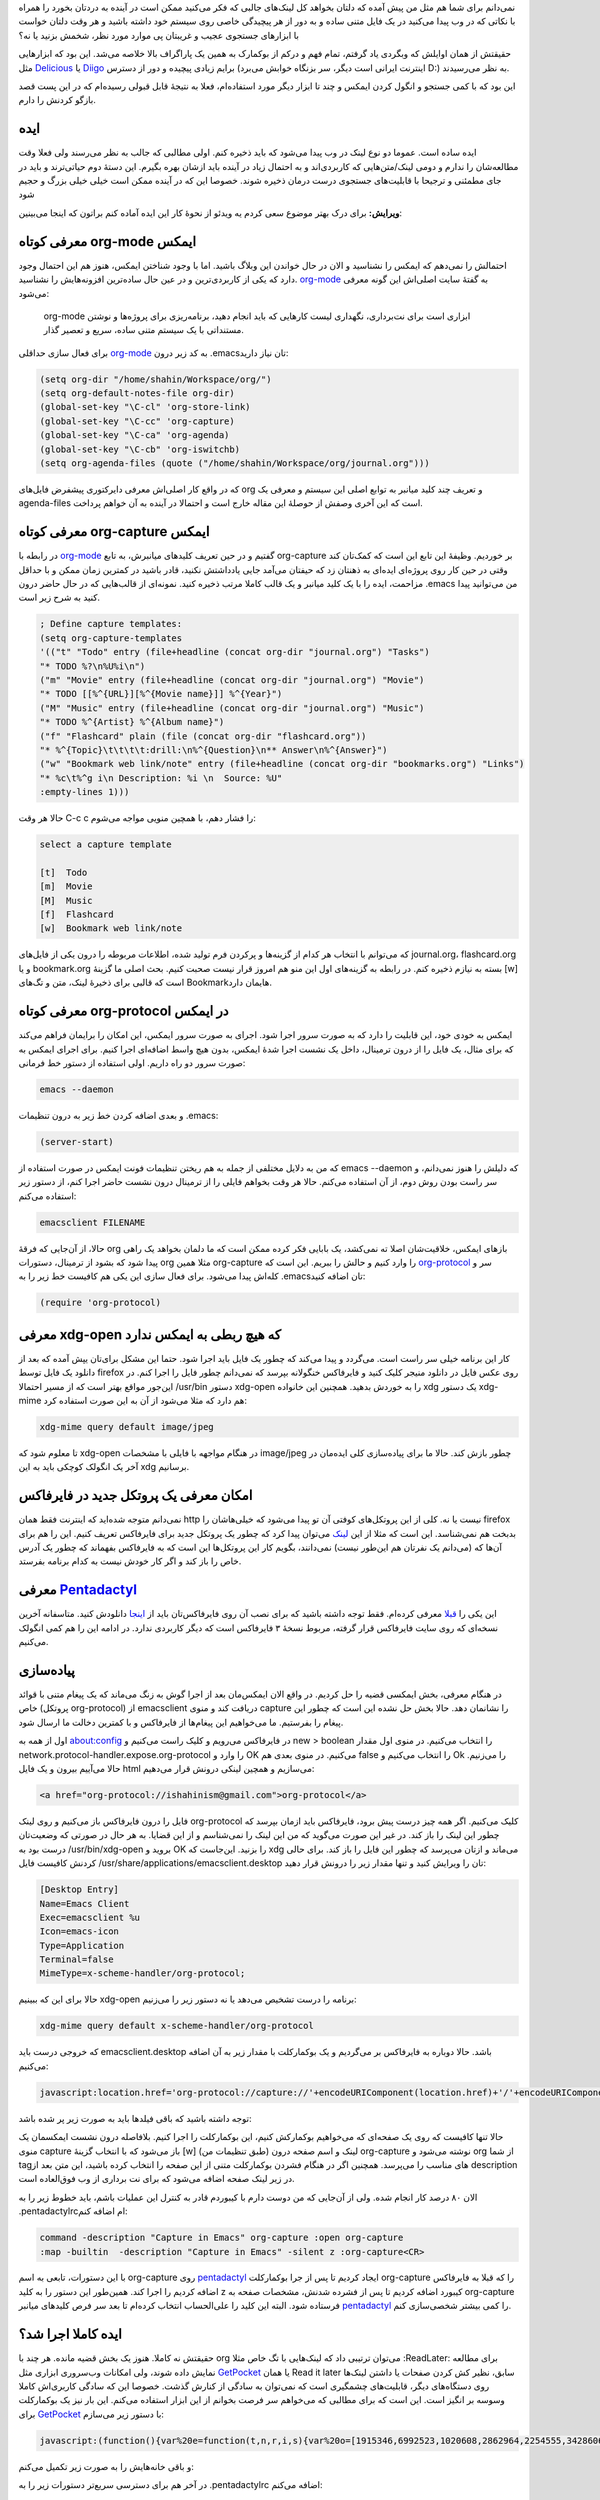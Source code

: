 .. title: این ایمکس دوست داشتنی (بوکمارک لینک‌ها از فایرفاکس به org-mode)
.. link:
.. description:
.. tags: Emacs, org-mode, pentadactyl_
.. date: 2014/02/18 18:38:09
.. slug: bookmark_links_from_firefox_to_emacs_orgmode

نمی‌دانم برای شما هم مثل من پیش آمده که دلتان بخواهد کل لینک‌های جالبی که فکر می‌کنید ممکن است در آینده به دردتان بخورد را همراه با نکاتی که در وب پیدا می‌کنید در یک فایل متنی ساده و به دور از هر پیچیدگی خاصی روی سیستم خود داشته باشید و هر وقت دلتان خواست با ابزار‌های جستجوی عجیب و غریبتان پی موارد مورد نظر‌، شخمش بزنید یا نه؟

حقیقتش از همان اوایلش که وبگردی یاد گرفتم‌، تمام فهم و درکم از بوکمارک به همین یک پاراگراف بالا خلاصه می‌شد. این بود که ابزار‌هایی مثل Delicious_ یا Diigo_ برایم زیادی پیچیده و دور از دسترس (اینترنت ایرانی است دیگر‌، سر بزنگاه خوابش می‌برد D:) به نظر می‌رسیدند.

این بود که با کمی جستجو و انگول کردن ایمکس و چند تا ابزار دیگر مورد استفاده‌ام‌،‌ فعلا به نتیجهٔ قابل قبولی رسیده‌ام که در این پست قصد بازگو کردنش را دارم.

ایده
=======
ایده ساده است. عموما دو نوع لینک در وب پیدا می‌شود که باید ذخیره کنم. اولی مطالبی که جالب به نظر می‌رسند ولی فعلا وقت مطالعه‌شان را ندارم و دومی لینک/متن‌هایی که کاربردی‌اند و به احتمال زیاد در آینده باید ازشان بهره بگیرم. این دستهٔ دوم حیاتی‌ترند و باید در جای مطمئنی و ترجیحا با قابلیت‌های جستجوی درست درمان ذخیره شوند. خصوصا این که در آینده ممکن است خیلی خیلی بزرگ و حجیم شود

**ویرایش:** برای درک بهتر موضوع سعی کردم یه ویدئو از نحوهٔ کار این ایده آماده کنم براتون که اینجا می‌بینین:

.. youtube:: dz-nw0E09Ow 

معرفی کوتاه org-mode ایمکس
==========================
احتمالش را نمی‌دهم که ایمکس را نشناسید و الان در حال خواندن این وبلاگ باشید. اما با وجود شناختن ایمکس‌، هنوز هم این احتمال وجود دارد که یکی از کاربردی‌ترین و در عین حال ساده‌ترین افزونه‌هایش را نشناسید. org-mode_ به گفتهٔ سایت اصلی‌اش این گونه معرفی می‌شود:

    org-mode ابزاری است برای نت‌برداری‌، نگهداری لیست کار‌هایی که باید انجام دهید‌، برنامه‌ریزی برای پروژه‌ها و نوشتن مستنداتی با یک سیستم متنی ساده‌، سریع و تعصیر گذار.

برای فعال سازی حداقلی org-mode_ به کد زیر درون ‎.emacs‌تان نیاز دارید:

.. code:: cl

 (setq org-dir "/home/shahin/Workspace/org/")
 (setq org-default-notes-file org-dir)
 (global-set-key "\C-cl" 'org-store-link)
 (global-set-key "\C-cc" 'org-capture)
 (global-set-key "\C-ca" 'org-agenda)
 (global-set-key "\C-cb" 'org-iswitchb)
 (setq org-agenda-files (quote ("/home/shahin/Workspace/org/journal.org")))

که در واقع کار اصلی‌اش معرفی دایرکتوری پیشفرض فایل‌های org و تعریف چند کلید میانبر به توابع اصلی این سیستم و معرفی یک agenda-files است که این آخری وصفش از حوصلهٔ این مقاله خارج است و احتمالا در آینده به آن خواهم پرداخت.

معرفی کوتاه org-capture ایمکس
=============================
در رابطه با org-mode_ گفتیم و در حین تعریف کلید‌های میانبرش‌، به تابع org-capture بر خوردیم. وظیفهٔ این تابع این است که کمک‌تان کند وقتی در حین کار روی پروژه‌ای ایده‌ای به ذهنتان زد که حیفتان می‌آمد جایی یادداشتش نکنید‌، قادر باشید در کمترین زمان ممکن و با حداقل مزاحمت‌، ایده را با یک کلید میانبر و یک قالب کاملا مرتب ذخیره کنید. نمونه‌ای از قالب‌هایی که در حال حاضر درون ‎.emacs من می‌توانید پیدا کنید به شرح زیر است.

.. code:: cl

 ; Define capture templates:
 (setq org-capture-templates
 '(("t" "Todo" entry (file+headline (concat org-dir "journal.org") "Tasks")
 "* TODO %?\n%U%i\n")
 ("m" "Movie" entry (file+headline (concat org-dir "journal.org") "Movie")
 "* TODO [[%^{URL}][%^{Movie name}]] %^{Year}")
 ("M" "Music" entry (file+headline (concat org-dir "journal.org") "Music")
 "* TODO %^{Artist} %^{Album name}")
 ("f" "Flashcard" plain (file (concat org-dir "flashcard.org"))
 "* %^{Topic}\t\t\t\t:drill:\n%^{Question}\n** Answer\n%^{Answer}")
 ("w" "Bookmark web link/note" entry (file+headline (concat org-dir "bookmarks.org") "Links")
 "* %c\t%^g i\n Description: %i \n  Source: %U"
 :empty-lines 1)))

حالا هر وقت C-c c را فشار دهم‌، با همچین منویی مواجه می‌شوم:

.. code::

 select a capture template

 [t]  Todo
 [m]  Movie
 [M]  Music
 [f]  Flashcard
 [w]  Bookmark web link/note

که می‌توانم با انتخاب هر کدام از گزینه‌ها و پرکردن فرم تولید شده‌، اطلاعات مربوطه را درون یکی از فایل‌های journal.org‌، flashcard.org و یا bookmark.org بسته به نیازم ذخیره کنم. در رابطه به گزینه‌های اول این منو هم امروز قرار نیست صحبت کنیم. بحث اصلی ما گزینهٔ [w] است که قالبی برای ذخیرهٔ لینک‌، متن و تگ‌های Bookmark‌هایمان دارد.

معرفی کوتاه org-protocol در ایمکس
=================================
ایمکس به خودی خود‌، این قابلیت را دارد که به صورت سرور اجرا شود. اجرای به صورت سرور ایمکس‌، این امکان را برایمان فراهم می‌کند که برای مثال‌، یک فایل را از درون ترمینال‌، داخل یک نشست اجرا شدهٔ ایمکس‌، بدون هیچ واسط اضافه‌ای اجرا کنیم. برای اجرای ایمکس به صورت سرور دو راه داریم. اولی استفاده از دستور خط فرمانی:

.. code:: bash

 emacs --daemon

و بعدی اضافه کردن خط زیر به درون تنظیمات ‎.emacs:

.. code:: cl

 (server-start)

که من به دلایل مختلفی از جمله به هم ریختن تنظیمات فونت ایمکس در صورت استفاده از emacs --daemon که دلیلش را هنوز نمی‌دانم‌، و سر راست بودن روش دوم‌، از آن استفاده می‌کنم. حالا هر وقت بخواهم فایلی را از ترمینال درون نشست حاضر اجرا کنم‌، از دستور زیر استفاده می‌کنم:

.. code:: bash

 emacsclient FILENAME

حالا‌، از آن‌جایی که فرقهٔ org باز‌های ایمکس‌، خلاقیت‌شان اصلا ته نمی‌کشد‌، یک بابایی فکر کرده ممکن است که ما دلمان بخواهد یک راهی پیدا شود که بشود از ترمینال‌، دستورات org مثلا همین org-capture را وارد کنیم و حالش را ببریم. این است که org-protocol_ سر و کله‌اش پیدا می‌شود. برای فعال سازی این یکی هم کافیست خط زیر را به ‎.emacs‌تان اضافه کنید:

.. code:: cl

 (require 'org-protocol)

معرفی xdg-open که هیچ ربطی به ایمکس ندارد
=============================================
کار این برنامه خیلی سر راست است. می‌گردد و پیدا می‌کند که چطور یک فایل باید اجرا شود. حتما این مشکل برای‌تان یپش آمده که بعد از دانلود یک فایل توسط firefox روی عکس فایل در دانلود منیجر کلیک کنید و فایرفاکس خنگولانه بپرسد که نمی‌دانم چطور فایل را اجرا کنم. در این‌جور مواقع بهتر است که از مسیر احتمالا ‎/usr/bin دستور xdg-open را به خوردش بدهید. همچنین این خانواده xdg یک دستور xdg-mime هم دارد که مثلا می‌شود از آن به این صورت استفاده کرد:

.. code:: bash

 xdg-mime query default image/jpeg

تا معلوم شود که xdg-open در هنگام مواجهه با فایلی با مشخصات image/jpeg چطور بازش کند. حالا ما برای پیاده‌سازی کلی ایده‌مان در آخر یک انگولک کوچکی باید به این xdg برسانیم.

امکان معرفی یک پروتکل جدید در فایرفاکس
==============================================
نمی‌دانم متوجه شده‌اید که اینترنت فقط همان http نیست یا نه. کلی از این پروتکل‌های کوفتی آن تو پیدا می‌شود که خیلی‌هاشان را firefox بدبخت هم نمی‌شناسد. این است که مثلا از این لینک_ می‌توان پیدا کرد که چطور یک پروتکل جدید برای فایرفاکس تعریف کنیم. این را هم برای آن‌ها که (می‌دانم یک نفر‌تان هم این‌طور نیست) نمی‌دانند‌، بگویم کار این پروتکل‌ها این است که به فایرفاکس بفهماند که چطور یک آدرس خاص را باز کند و اگر کار خودش نیست به کدام برنامه بفرستد.

معرفی Pentadactyl_
====================
این یکی را قبلا_ معرفی کرده‌ام. فقط توجه داشته باشید که برای نصب آن روی فایرفاکس‌تان باید از اینجا_ دانلودش کنید. متاسفانه آخرین نسخه‌ای که روی سایت فایرفاکس قرار گرفته‌، مربوط نسخهٔ ۳ فایرفاکس است که دیگر کاربردی ندارد. در ادامه این را هم کمی انگولک می‌کنیم.

پیاده‌سازی
==========
در هنگام معرفی‌، بخش ایمکسی قضیه را حل کردیم. در واقع الان ایمکس‌مان بعد از اجرا گوش به زنگ می‌ماند که یک پیغام متنی با قوائد خاص (پروتکل org-protocol) از emacsclient دریافت کند و منوی capture را نشانمان دهد. حالا بخش حل نشده این است که چطور این پیغام را بفرستیم. ما می‌خواهیم این پیغام‌ها از فایرفاکس و با کمترین دخالت ما ارسال شود.

اول از همه به about:config در فایرفاکس می‌رویم و کلیک راست می‌کنیم و new > boolean را انتخاب می‌کنیم. در منوی اول مقدار network.protocol-handler.expose.org-protocol را وارد و OK می‌کنیم. در منوی بعدی هم false را انتخاب می‌کنیم و Ok را می‌زنیم. حالا می‌آییم بیرون و یک فایل html می‌سازیم و همچین لینکی درونش قرار می‌دهیم:

.. code:: html

 <a href="org-protocol://ishahinism@gmail.com">org-protocol</a>

فایل را درون فایرفاکس باز می‌کنیم و روی لینک org-protocol کلیک می‌کنیم. اگر همه چیز درست پیش برود‌، فایرفاکس باید ازمان بپرسد که چطور این لینک را باز کند. در غیر این صورت می‌گوید که من این لینک را نمی‌شناسم و از این قضایا. به هر حال در صورتی که وضعیت‌تان درست بود به ‎/usr/bin/xdg-open بروید و OK را بزنید. این‌جاست که xdg می‌ماند و ازتان می‌پرسد که چطور این فایل را باز کند. برای حالی کردنش کافیست فایل ‎/usr/share/applications/emacsclient.desktop تان را ویرایش کنید و تنها مقدار زیر را درونش قرار دهید:

.. code:: bash

   [Desktop Entry]
   Name=Emacs Client
   Exec=emacsclient %u
   Icon=emacs-icon
   Type=Application
   Terminal=false
   MimeType=x-scheme-handler/org-protocol;

حالا برای این که ببینیم xdg-open برنامه را درست تشخیص می‌دهد یا نه دستور زیر را می‌زنیم:

.. code:: bash

   xdg-mime query default x-scheme-handler/org-protocol

که خروجی درست باید emacsclient.desktop باشد.
حالا دوباره به فایرفاکس بر می‌گردیم و یک بوکمارکلت با مقدار زیر به آن اضافه می‌کنیم:

.. code:: javascript

   javascript:location.href='org-protocol://capture://'+encodeURIComponent(location.href)+'/'+encodeURIComponent(document.title)+'/'+encodeURIComponent(window.getSelection())

توجه داشته باشید که باقی فیلد‌ها باید به صورت زیر پر شده باشد:

.. image:: https://dl.dropboxusercontent.com/u/25017694/Blog-photos/orgcapturebookmarklet.png
   :alt: نحوهٔ اضافه کردن بوکمارکلت org-capture

حالا تنها کافیست که روی یک صفحه‌ای که می‌خواهیم بوکمارکش کنیم‌، این بوکمارکلت را اجرا کنیم. بلافاصله درون نشست ایمکسمان یک منوی capture باز می‌شود که با انتخاب گزینهٔ [w] (طبق تنظیمات من) لینک و اسم صفحه درون org-capture نوشته می‌شود و org از شما tag‌های مناسب را می‌پرسد. همچنین اگر در هنگام فشردن بوکمارکلت متنی از این صفحه را انتخاب کرده باشید‌، این متن بعد از description در زیر لینک صفحه اضافه می‌شود که برای نت برداری از وب فوق‌العاده است.

الان ۸۰ درصد کار انجام شده. ولی از آن‌جایی که من دوست دارم با کیبوردم قادر به کنترل این عملیات باشم‌، باید خطوط زیر را به ‎.pentadactylrc‌ام اضافه کنم:

.. code:: bash

   command -description "Capture in Emacs" org-capture :open org-capture
   :map -builtin  -description "Capture in Emacs" -silent z :org-capture<CR>

با این دستورات‌، تابعی به اسم org-capture روی pentadactyl_ ایجاد کردیم تا پس از جرا بوکمارکلت org-capture را که قبلا به فایرفاکس اضافه کردیم را اجرا کند. همین‌طور این دستور را به کلید z کیبورد اضافه کردیم تا پس از فشرده شدنش‌، مشخصات صفحه به org-capture فرستاده شود. البته این کلید را علی‌الحساب انتخاب کرده‌ام تا بعد سر فرص کلید‌های میانبر pentadactyl_ را کمی بیشتر شخصی‌سازی کنم.

ایده کاملا اجرا شد؟
==========================
حقیقتش نه کاملا. هنوز یک بخش قضیه مانده. هر چند با org می‌توان ترتیبی داد که لینک‌هایی با تگ خاص مثلا :ReadLater: برای مطالعه نمایش داده شوند‌، ولی امکانات وب‌سروری ابزاری مثل GetPocket_ یا همان Read it later سابق‌، نظیر کش کردن صفحات‌ یا داشتن لینک‌ها روی دستگاه‌های دیگر، قابلیت‌های چشمگیری است که نمی‌توان به سادگی از کنارش گذشت. خصوصا این که سادگی کاربری‌اش کاملا وسوسه بر انگیز است. این است که برای مطالبی که می‌خواهم سر فرصت بخوانم از این ابزار استفاده می‌کنم. این بار نیز یک بوکمارکلت برای GetPocket_ با دستور زیر می‌سازم:

.. code:: javascript

   javascript:(function(){var%20e=function(t,n,r,i,s){var%20o=[1915346,6992523,1020608,2862964,2254555,3428606,5437914,5999262,3661015,3685235];var%20i=i||0,u=0,n=n||[],r=r||0,s=s||0;var%20a={'a':97,'b':98,'c':99,'d':100,'e':101,'f':102,'g':103,'h':104,'i':105,'j':106,'k':107,'l':108,'m':109,'n':110,'o':111,'p':112,'q':113,'r':114,'s':115,'t':116,'u':117,'v':118,'w':119,'x':120,'y':121,'z':122,'A':65,'B':66,'C':67,'D':68,'E':69,'F':70,'G':71,'H':72,'I':73,'J':74,'K':75,'L':76,'M':77,'N':78,'O':79,'P':80,'Q':81,'R':82,'S':83,'T':84,'U':85,'V':86,'W':87,'X':88,'Y':89,'Z':90,'0':48,'1':49,'2':50,'3':51,'4':52,'5':53,'6':54,'7':55,'8':56,'9':57,'\/':47,':':58,'?':63,'=':61,'-':45,'_':95,'&':38,'$':36,'!':33,'.':46};if(!s||s==0){t=o[0]+t}for(var%20f=0;f<t.length;f++){var%20l=function(e,t){return%20a[e[t]]?a[e[t]]:e.charCodeAt(t)}(t,f);if(!l*1)l=3;var%20c=l*(o[i]+l*o[u%o.length]);n[r]=(n[r]?n[r]+c:c)+s+u;var%20p=c%(50*1);if(n[p]){var%20d=n[r];n[r]=n[p];n[p]=d}u+=c;r=r==50?0:r+1;i=i==o.length-1?0:i+1}if(s==264){var%20v='';for(var%20f=0;f<n.length;f++){v+=String.fromCharCode(n[f]%(25*1)+97)}o=function(){};return%20v+'7e0bb8683d'}else{return%20e(u+'',n,r,i,s+1)}};var%20t=document,n=t.location.href,r=t.title;var%20i=e(n);var%20s=t.createElement('script');s.type='text/javascript';s.src='https://getpocket.com/b/r4.js?h='+i+'&u='+encodeURIComponent(n)+'&t='+encodeURIComponent(r);e=i=function(){};var%20o=t.getElementsByTagName('head')[0]||t.documentElement;o.appendChild(s)})()

و باقی خانه‌هایش را به صورت زیر تکمیل می‌کنم:

.. image:: https://dl.dropboxusercontent.com/u/25017694/Blog-photos/getpocketbookmarklet1.png
   :alt: نحوهٔ ایجاد بوکمارکلت getpocket

در آخر هم برای دسترسی سریع‌تر دستورات زیر را به ‎.pentadactylrc اضافه می‌کنم:

.. code:: bash

   command -description "Read it later" pocket :open pocket
   :map -builtin  -description "Read it later" a :pocket<CR>

همانطور که می‌بینید این دستور را به میانبر a متصل کردم که در واقع بوکمارک توکار خود pentadactyl_ را که از بوکمارک فایرفاکس استفاده می‌کرد رونویسی کرده و از کار می‌اندازد. خوب حالا دیگر تقریبا همه چیز تمام است. می‌توان از وب‌گردی با خیال راحت‌تری لذت برد.

پی‌نوشت ۱: این مطلب چیزی نیست که ایدهٔ ناب خودم باشد. قبلا هم خیلی‌های همچین چیزی را پیاده سازی کرده‌اند و استفاده می‌کنند. این است که تمامی مطالب ذکر شده در این‌جا را می‌توانید از توی لینک‌های داخل مطلب هم پیدا کیند. کمک هم خواستید همان دور و بر‌ها چیز‌های خوبی پیدا می‌شود.

پی‌نوشت ۲: توی این تنظیمات سلیقهٔ شخصی و تنبلی بنده خیلی دخیل بوده. خوشحال می‌شود روش‌های شما را هم بدانم ;-)

.. _delicious: http://del.icio.us
.. _diigo: http://diigo.com
.. _org-mode: http://orgmode.org
.. _org-protocol: http://orgmode.org/worg/org-contrib/org-protocol.html
.. _pentadactyl: http://5digits.org/pentadactyl/
.. _getpocket: http://getpocket.com
.. _قبلا: http://shahinism.github.io/posts/valid/blog13910105khntrl-khml-fyrfkhs-b-khybwrd-pentadactyl-vimperator-firemacs.html
.. _لینک: http://kb.mozillazine.org/Register_protocol
.. _اینجا: http://5digits.org/nightlies
